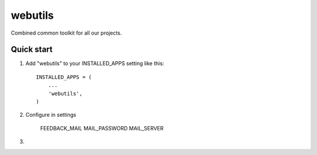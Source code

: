 =====
webutils
=====

Combined common toolkit for all our projects.

Quick start
-----------

1. Add "webutils" to your INSTALLED_APPS setting like this::

      INSTALLED_APPS = (
          ...
          'webutils',
      )

2. Configure in settings

    FEEDBACK_MAIL
    MAIL_PASSWORD
    MAIL_SERVER

3.

